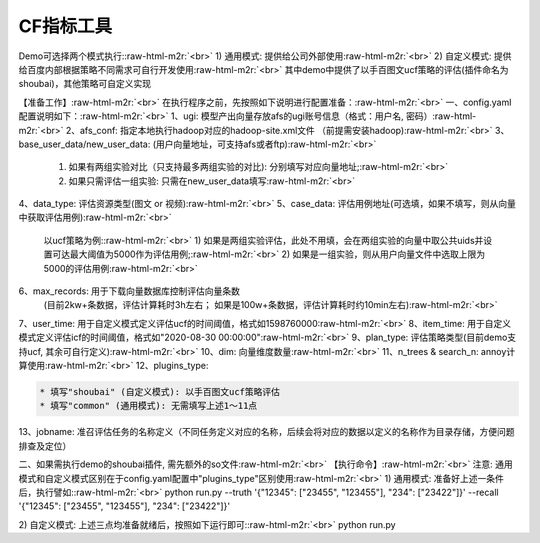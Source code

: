 .. role:: raw-html-m2r(raw)
   :format: html


CF指标工具
==========

Demo可选择两个模式执行:\ :raw-html-m2r:`<br>`
1) 通用模式: 提供给公司外部使用\ :raw-html-m2r:`<br>`
2) 自定义模式: 提供给百度内部根据策略不同需求可自行开发使用\ :raw-html-m2r:`<br>`
其中demo中提供了以手百图文ucf策略的评估(插件命名为shoubai)，其他策略可自定义实现  

【准备工作】\ :raw-html-m2r:`<br>`
在执行程序之前，先按照如下说明进行配置准备：\ :raw-html-m2r:`<br>`
一、config.yaml 配置说明如下：\ :raw-html-m2r:`<br>`
1、ugi:  模型产出向量存放afs的ugi账号信息（格式：用户名, 密码）\ :raw-html-m2r:`<br>`
2、afs_conf:  指定本地执行hadoop对应的hadoop-site.xml文件 （前提需安装hadoop)\ :raw-html-m2r:`<br>`
3、base_user_data/new_user_data:  (用户向量地址，可支持afs或者ftp)\ :raw-html-m2r:`<br>`
   1) 如果有两组实验对比（只支持最多两组实验的对比): 分别填写对应向量地址;\ :raw-html-m2r:`<br>`
   2) 如果只需评估一组实验: 只需在new_user_data填写\ :raw-html-m2r:`<br>`
4、data_type: 评估资源类型(图文 or 视频)\ :raw-html-m2r:`<br>`
5、case_data: 评估用例地址(可选填，如果不填写，则从向量中获取评估用例)\ :raw-html-m2r:`<br>`
   以ucf策略为例:\ :raw-html-m2r:`<br>`
   1) 如果是两组实验评估，此处不用填，会在两组实验的向量中取公共uids并设置可达最大阈值为5000作为评估用例;\ :raw-html-m2r:`<br>`
   2) 如果是一组实验，则从用户向量文件中选取上限为5000的评估用例\ :raw-html-m2r:`<br>`
6、max_records:  用于下载向量数据库控制评估向量条数
   (目前2kw+条数据，评估计算耗时3h左右； 如果是100w+条数据，评估计算耗时约10min左右)\ :raw-html-m2r:`<br>`
7、user_time: 用于自定义模式定义评估ucf的时间阈值，格式如1598760000\ :raw-html-m2r:`<br>`
8、item_time: 用于自定义模式定义评估icf的时间阈值，格式如"2020-08-30 00:00:00"\ :raw-html-m2r:`<br>`
9、plan_type:  评估策略类型(目前demo支持ucf, 其余可自行定义)\ :raw-html-m2r:`<br>`
10、dim: 向量维度数量\ :raw-html-m2r:`<br>`
11、n_trees & search_n: annoy计算使用\ :raw-html-m2r:`<br>`
12、plugins_type:  

.. code-block::

   * 填写"shoubai" (自定义模式): 以手百图文ucf策略评估
   * 填写"common" (通用模式): 无需填写上述1～11点  

13、jobname:  准召评估任务的名称定义（不同任务定义对应的名称，后续会将对应的数据以定义的名称作为目录存储，方便问题排查及定位）  

二、如果需执行demo的shoubai插件, 需先额外的so文件\ :raw-html-m2r:`<br>`
【执行命令】\ :raw-html-m2r:`<br>`
注意: 通用模式和自定义模式区别在于config.yaml配置中"plugins_type"区别使用\ :raw-html-m2r:`<br>`
1) 通用模式: 准备好上述一条件后，执行譬如:\ :raw-html-m2r:`<br>`
python run.py --truth '{"12345": ["23455", "123455"], "234": ["23422"]}' --recall '{"12345": ["23455", "123455"], "234": ["23422"]}'

2) 自定义模式: 上述三点均准备就绪后，按照如下运行即可:\ :raw-html-m2r:`<br>`
python run.py  
